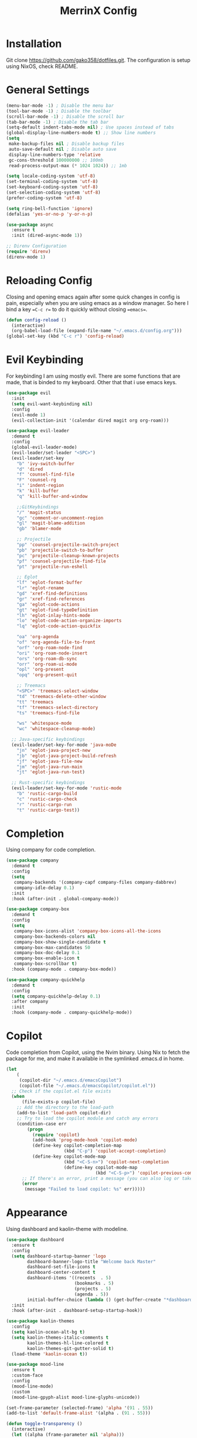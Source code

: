 #+STARTUP: overview
#+TITLE: MerrinX Config
#+CREATOR: Merrinx
#+LANGUAGE: en

* Installation
Git clone https://github.com/gako358/dotfiles.git.
The configuration is setup using NixOS, check README.


* General Settings
#+begin_src emacs-lisp
  (menu-bar-mode -1) ; Disable the menu bar
  (tool-bar-mode -1) ; Disable the toolbar
  (scroll-bar-mode -1) ; Disable the scroll bar
  (tab-bar-mode -1) ; Disable the tab bar
  (setq-default indent-tabs-mode nil) ; Use spaces instead of tabs
  (global-display-line-numbers-mode t) ;; Show line numbers
  (setq
   make-backup-files nil ; Disable backup files
   auto-save-default nil ; Disable auto save
   display-line-numbers-type 'relative
   gc-cons-threshold 100000000 ;; 100mb
   read-process-output-max (* 1024 1024)) ;; 1mb

  (setq locale-coding-system 'utf-8)
  (set-terminal-coding-system 'utf-8)
  (set-keyboard-coding-system 'utf-8)
  (set-selection-coding-system 'utf-8)
  (prefer-coding-system 'utf-8)

  (setq ring-bell-function 'ignore)
  (defalias 'yes-or-no-p 'y-or-n-p)

  (use-package async
    :ensure t
    :init (dired-async-mode 1))

  ;; Direnv Configuration
  (require 'direnv)
  (direnv-mode 1)
#+end_src

* Reloading Config
Closing and opening emacs again after some quick changes in config is pain, especially when you are using emacs as a window manager. So here I bind a key ==C-c r== to do it quickly without closing ==emacs==.

#+begin_src emacs-lisp
  (defun config-reload ()
    (interactive)
    (org-babel-load-file (expand-file-name "~/.emacs.d/config.org")))
  (global-set-key (kbd "C-c r") 'config-reload)
#+end_src

* Evil Keybinding
For keybinding I am using mostly evil.
There are some functions that are made, that is binded to my keyboard.
Other that that i use emacs keys.
#+begin_src emacs-lisp
  (use-package evil
    :init
    (setq evil-want-keybinding nil)
    :config
    (evil-mode 1)
    (evil-collection-init '(calendar dired magit org org-roam)))

  (use-package evil-leader
    :demand t
    :config
    (global-evil-leader-mode)
    (evil-leader/set-leader "<SPC>")
    (evil-leader/set-key
      "b" 'ivy-switch-buffer
      "d" 'dired
      "f" 'counsel-find-file
      "F" 'counsel-rg
      "i" 'indent-region
      "k" 'kill-buffer
      "q" 'kill-buffer-and-window

      ;;GitKeybindings
      "/" 'magit-status
      "gc" 'comment-or-uncomment-region
      "gl" 'magit-blame-addition
      "gb" 'blamer-mode

      ;; Projectile
      "pp" 'counsel-projectile-switch-project
      "pb" 'projectile-switch-to-buffer
      "pc" 'projectile-cleanup-known-projects
      "pf" 'counsel-projectile-find-file
      "pt" 'projectile-run-eshell

      ;; Eglot
      "lf" 'eglot-format-buffer
      "lr" 'eglot-rename
      "gd" 'xref-find-definitions
      "gr" 'xref-find-references
      "ga" 'eglot-code-actions
      "gt" 'eglot-find-typeDefinition
      "lh" 'eglot-inlay-hints-mode
      "lo" 'eglot-code-action-organize-imports
      "lq" 'eglot-code-action-quickfix

      "oa" 'org-agenda
      "of" 'org-agenda-file-to-front
      "orf" 'org-roam-node-find
      "ori" 'org-roam-node-insert
      "ors" 'org-roam-db-sync
      "orr" 'org-roam-ui-mode
      "opl" 'org-present
      "opq" 'org-present-quit

      ;; Treemacs
      "<SPC>" 'treemacs-select-window
      "td" 'treemacs-delete-other-window
      "tt" 'treemacs
      "tf" 'treemacs-select-directory
      "ts" 'treemacs-find-file

      "ws" 'whitespace-mode
      "wc" 'whitespace-cleanup-mode)

    ;; Java-specific keybindings
    (evil-leader/set-key-for-mode 'java-moDe
      "jn" 'eglot-java-project-new
      "jb" 'eglot-java-project-build-refresh
      "jf" 'eglot-java-file-new
      "jm" 'eglot-java-run-main
      "jt" 'eglot-java-run-test)

    ;; Rust-specific keybindings
    (evil-leader/set-key-for-mode 'rustic-mode
      "b" 'rustic-cargo-build
      "c" 'rustic-cargo-check
      "r" 'rustic-cargo-run
      "t" 'rustic-cargo-test))
#+end_src

* Completion
Using company for code completion.

#+begin_src emacs-lisp
  (use-package company
    :demand t
    :config
    (setq
     company-backends '(company-capf company-files company-dabbrev)
     company-idle-delay 0.1)
    :init
    :hook (after-init . global-company-mode))

  (use-package company-box
    :demand t
    :config
    (setq
     company-box-icons-alist 'company-box-icons-all-the-icons
     company-box-backends-colors nil
     company-box-show-single-candidate t
     company-box-max-candidates 50
     company-box-doc-delay 0.1
     company-box-enable-icon t
     company-box-scrollbar t)
    :hook (company-mode . company-box-mode))

  (use-package company-quickhelp
    :demand t
    :config
    (setq company-quickhelp-delay 0.1)
    :after company
    :init
    :hook (company-mode . company-quickhelp-mode))
#+end_src

* Copilot
Code completion from Copilot, using the Nvim binary.
Using Nix to fetch the package for me, and make it available in the
symlinked .emacs.d in home.

#+begin_src emacs-lisp
  (let
      (
       (copilot-dir "~/.emacs.d/emacsCopilot")
       (copilot-file "~/.emacs.d/emacsCopilot/copilot.el"))
    ;; Check if the copilot.el file exists
    (when
        (file-exists-p copilot-file)
      ;; Add the directory to the load-path
      (add-to-list 'load-path copilot-dir)
      ;; Try to load the copilot module and catch any errors
      (condition-case err
          (progn
            (require 'copilot)
            (add-hook 'prog-mode-hook 'copilot-mode)
            (define-key copilot-completion-map
                        (kbd "C-p") 'copilot-accept-completion)
            (define-key copilot-mode-map
                        (kbd "<C-S-n>") 'copilot-next-completion
                        (define-key copilot-mode-map
                                    (kbd "<C-S-p>") 'copilot-previous-completion)))
        ;; If there's an error, print a message (you can also log or take other actions)
        (error
         (message "Failed to load copilot: %s" err)))))
#+end_src

* Appearance
Using dashboard and kaolin-theme with modeline.

#+begin_src emacs-lisp
  (use-package dashboard
    :ensure t
    :config
    (setq dashboard-startup-banner 'logo
          dashboard-banner-logo-title "Welcome back Master"
          dashboard-set-file-icons t
          dashboard-center-content t
          dashboard-items '((recents  . 5)
                            (bookmarks . 5)
                            (projects . 5)
                            (agenda . 5))
          initial-buffer-choice (lambda () (get-buffer-create "*dashboard*")))
    :init
    :hook (after-init . dashboard-setup-startup-hook))

  (use-package kaolin-themes
    :config
    (setq kaolin-ocean-alt-bg t)
    (setq kaolin-themes-italic-comments t
          kaolin-themes-hl-line-colored t
          kaolin-themes-git-gutter-solid t)
    (load-theme 'kaolin-ocean t))

  (use-package mood-line
    :ensure t
    :custom-face
    :config
    (mood-line-mode)
    :custom
    (mood-line-gpyph-alist mood-line-glyphs-unicode))

  (set-frame-parameter (selected-frame) 'alpha '(91 . 55))
  (add-to-list 'default-frame-alist '(alpha . (91 . 55)))

  (defun toggle-transparency ()
    (interactive)
    (let ((alpha (frame-parameter nil 'alpha)))
      (set-frame-parameter
       nil 'alpha
       (if (eql (cond ((numberp alpha) alpha)
                      ((numberp (cdr alpha)) (cdr alpha))
                      ((numberp (cadr alpha)) (cadr alpha)))
                100)
           '(91 . 55) '(100 . 100)))))
  (global-set-key (kbd "C-S-s") 'toggle-transparency)

  (use-package all-the-icons
    :ensure t)

  (use-package all-the-icons-dired
    :ensure t
    :hook (dired-mode . all-the-icons-dired-mode))

  (use-package all-the-icons-ivy-rich
    :ensure t
    :init (all-the-icons-ivy-rich-mode 1))

  (use-package nerd-icons
    :ensure t
    :config
    (setq nerd-icons-font-family "Iosevka Nerd Font"))

  (add-hook 'after-make-frame-functions
            (lambda (f)
              (with-selected-frame f
                (set-frame-font "Iosevka Nerd Font 11" nil t)
                (set-face-attribute 'mode-line nil :font "Iosevka Nerd Font 12" :height 100)
                (set-face-attribute 'company-tooltip nil :font "Iosevka Nerd Font 11" :height 100))))

  (add-to-list 'default-frame-alist '(height . 64))
  (add-to-list 'default-frame-alist '(width . 370))
#+end_src

* Editor Config
A compilation of different packages I use.

#+begin_src emacs-lisp
  (use-package flycheck
    :config
    (global-flycheck-mode)) ; Enable flycheck

  (use-package highlight-thing
    :config
    (global-highlight-thing-mode)
    :custom
    (highlight-thing-delay-seconds 0.5)
    (highlight-thing-case-sensitive-p t)
    (highlight-thing-ignore-list '("False" "True" "None")))

  (use-package ivy
    :init
    (ivy-mode 1)
    :custom
    (ivy-use-virtual-buffers t)
    (ivy-count-format "(%d/%d) "))

  (use-package editorconfig
    :ensure t
    :diminish editorconfig-mode
    :config
    (editorconfig-mode 1))

  (use-package pdf-tools
    :ensure t
    :config
    (pdf-tools-install)
    (setq-default pdf-view-display-size 'fit-page)
    (setq pdf-annot-activate-created-annotations t)
    :hook
    (pdf-view-mode . (lambda ()
                       (when (bound-and-true-p display-line-numbers-mode)
                         (display-line-numbers-mode -1)))))

  (use-package rainbow-mode
    :ensure t
    :init (add-hook 'prog-mode-hook 'rainbow-mode))

  (use-package rainbow-delimiters
    :hook (prog-mode . rainbow-delimiters-mode))

  (use-package whitespace)
  (use-package whitespace-cleanup-mode)
#+end_src

* Eglot LSP
Using Eglot, emacs builtinn LSP client.
Setup using:
- Java
- Nix
- Python
- Rust
- SBT and Scala
- SQL

Using own created web mode, for vue, typescript and tailwind.

#+begin_src emacs-lisp
  (use-package eglot
    :ensure t
    :config
    (setq eglot-autoshutdown t))

  (use-package eglot-java
    :hook (java-mode . eglot-java-mode)
    :mode ("\\.java\\'" . java-mode))

  (use-package nix-mode
    :hook (nix-mode . eglot-ensure)
    :mode "\\.nix\\'")

  (use-package blacken)
  (use-package python-mode
    :hook (python-mode . eglot-ensure))

  (use-package rust-mode
    :hook (rust-mode . eglot-ensure)
    :config
    (setq rust-format-on-save t))

  (use-package cargo-mode
    :hook (rust-mode . cargo-minor-mode))

  (use-package sbt-mode
    :config
    (setq sbt:program-options '("-Dsbt.supershell=false"))
    :mode "\\.s\\(cala\\|bt\\)$")

  (use-package scala-mode
    :hook (scala-mode . eglot-ensure)
    :mode "\\.scala\\'")

  (setq major-mode-remap-alist
        '((bash-mode . bash-ts-mode)
          (css-mode . css-ts-mode)
          (json-mode . js-ts-mode)
          (js2-mode . js-ts-mode)
          (typescript-mode . typescript-ts-mode)))

  (setq treesit-font-lock-level 4)
#+end_src

* Git Config
Using magit with forge, creates the best environment for working with
Git inside emacs, the only thing missing here is a way to approve PR.
For forge, create a file called ~/.authinfo with the following:

- machine api.github.com login gako358^forge password ==secret-token==

#+begin_src emacs-lisp
  (use-package git-gutter
    :hook (prog-mode . git-gutter-mode)
    :custom
    (git-gutter:update-interval 0.05))

  (use-package git-gutter-fringe
    :after git-gutter
    :config
    (fringe-mode '(8 . 8))
    (define-fringe-bitmap 'git-gutter-fr:added
      [224 224 224 224 224 224 224 224 224 224 224 224 224 224 224 224 224 224 224 224 224 224 224 224 224]
      nil nil 'center)
    (define-fringe-bitmap 'git-gutter-fr:modified
      [224 224 224 224 224 224 224 224 224 224 224 224 224 224 224 224 224 224 224 224 224 224 224 224 224]
      nil nil 'center)
    (define-fringe-bitmap 'git-gutter-fr:deleted
      [0 0 0 0 0 0 0 0 0 0 0 0 0 128 192 224 240 248]
      nil nil 'center))

  (use-package blamer
    :custom
    (blamer-idle-time 0.3)
    (blamer-min-offset 70))

  (use-package consult-gh
    :custom
    (consult-gh-default-clone-directory "~/Projects")
    (consult-gh-show-preview t)
    (consult-gh-preview-key "M-o")
    (consult-gh-repo-action #'consult-gh--repo-browse-files-action)
    (consult-gh-issue-action #'consult-gh--issue-view-action)
    (consult-gh-pr-action #'consult-gh--pr-view-action)
    (consult-gh-code-action #'consult-gh--code-view-action)
    (consult-gh-file-action #'consult-gh--files-view-action)
    (consult-gh-large-file-warning-threshold 2500000)
    (consult-gh-prioritize-local-folder 'suggest)
    :config
    ;;add your main GitHub account (replace "armindarvish" with your user or org)
    (add-to-list 'consult-gh-default-orgs-list "gako358")
    (require 'consult-gh-embark))

    (use-package forge
      :after magit)
#+end_src

* Global Keybinding
Keys that I have binded to my keyboard for easy navigation in emacs

#+begin_src emacs-lisp
  (defun split-window-right-and-move-there-dammit ()
    (interactive)
    (split-window-right)
    (windmove-right))

  (defun split-window-left-and-move-there-dammit ()
    (interactive)
    (split-window-left)
    (windmove-left))

  (defun split-window-below-and-move-there-dammit ()
    (interactive)
    (split-window-below)
    (windmove-down))

  (defun move-text-internal (arg)
    (cond
     ((and mark-active transient-mark-mode)
      (if (> (point) (mark))
          (exchange-point-and-mark))
      (let ((column (current-column))
            (text (delete-and-extract-region (point) (mark))))
        (forward-line arg)
        (move-to-column column t)
        (set-mark (point))
        (insert text)
        (exchange-point-and-mark)
        (setq deactivate-mark nil)))
     (t
      (beginning-of-line)
      (when (or (> arg 0) (not (bobp)))
        (forward-line)
        (when (or (< arg 0) (not (eobp)))
          (transpose-lines arg))
        (forward-line -1)))))

  (defun move-text-down (arg)
    (interactive "*p")
    (move-text-internal arg))

  (defun move-text-up (arg)
    (interactive "*p")
    (move-text-internal (- arg)))

  (defun move-right-and-open-todo ()
    (interactive)
    (split-window-right)
    (windmove-right)
    (find-file "~/Documents/org/todo.org"))

  (defun move-right-and-open-config ()
    (interactive)
    (split-window-right)
    (windmove-right)
    (find-file "~/Sources/dotfiles/home/programs/config/emacs/config.org"))

  (defun move-right-and-open-dotfiles ()
    (interactive)
    (split-window-right)
    (windmove-right)
    (find-file "~/Sources/dotfiles/flake.nix"))

  (global-set-key (kbd "C-S-l") 'split-window-right-and-move-there-dammit)
  (global-set-key (kbd "C-S-h") 'split-window-left-and-move-there-dammit)
  (global-set-key (kbd "C-S-j") 'split-window-below-and-move-there-dammit)
  (global-set-key (kbd "C-S-<right>") 'enlarge-window-horizontally)
  (global-set-key (kbd "C-S-<left>") 'shrink-window-horizontally)
  (global-set-key (kbd "C-S-<down>") 'shrink-window)
  (global-set-key (kbd "C-S-<up>") 'enlarge-window)
  (global-set-key (kbd "C-h") 'windmove-left)
  (global-set-key (kbd "C-j") 'windmove-down)
  (global-set-key (kbd "C-k") 'windmove-up)
  (global-set-key (kbd "C-l") 'windmove-right)
  (global-set-key (kbd "S-<up>") 'move-text-up)
  (global-set-key (kbd "S-<down>") 'move-text-down)
  (global-set-key (kbd "C-<tab>") 'previous-buffer)
  (global-set-key (kbd "C-S-i") 'move-right-and-open-todo)
  (global-set-key (kbd "C-S-c") 'move-right-and-open-config)
  (global-set-key (kbd "C-S-d") 'move-right-and-open-dotfiles)

  (use-package which-key
    :ensure t
    :config
    (which-key-mode))
#+end_src

* ORG Mode
One of the best features of emacs, that i know way to little
about yet...

#+begin_src emacs-lisp
  (use-package org
    :init
    (setq org-directory (or org-directory "~/Documents/org/")
          org-id-locations-file (expand-file-name ".orgids" org-directory)
          org-agenda-files (list org-directory)
          org-agenda-deadline-faces '((1.001 . error)
                                      (1.0 . org-warning)
                                      (0.5 . org-upcoming-deadline)
                                      (0.0 . org-upcoming-distant-deadline))
          org-agenda-window-setup 'current-window
          org-agenda-skip-unavailable-files t
          org-agenda-span 10
          org-agenda-start-on-weekday nil
          org-agenda-start-day "-3d"
          org-agenda-inhibit-startup t
          org-indirect-buffer-display 'current-window
          org-eldoc-breadcrumb-separator " → "
          org-enforce-todo-dependencies t
          org-entities-user '(("flat"  "\\flat" nil "" "" "266D" "♭")
                              ("sharp" "\\sharp" nil "" "" "266F" "♯"))
          org-ellipsis " "
          org-src-fontify-natively t
          org-src-tab-acts-natively t
          org-confirm-babel-evaluate nil
          org-export-with-smart-quotes t
          org-src-window-setup 'current-window
          org-fontify-done-headline t
          org-fontify-quote-and-verse-blocks t
          org-fontify-whole-heading-line t
          org-hide-leading-stars t
          org-image-actual-width nil
          org-imenu-depth 6
          org-priority-faces '((?A . error)
                               (?B . warning)
                               (?C . success))
          org-startup-indented t
          org-tags-column 0
          org-use-sub-superscripts '{}
          org-startup-folded nil))

  (add-hook 'org-mode-hook 'org-indent-mode)
  (use-package org-roam
    :init
    (setq org-roam-v2-ack t
          org-roam-directory "~/Documents/Notes"
          org-roam-db-location "~/Documents/Notes/org-roam.db"
          org-roam-completion-everywhere t))

  (use-package org-roam-ui
    :init
    (setq org-roam-ui-sync-theme t
          org-roam-ui-follow t
          org-roam-ui-update-on-save t
          org-roam-ui-open-on-start t))

  (use-package org-present
    :hook ((org-present-mode . (lambda ()
                                 (org-present-big)
                                 (org-display-inline-images)
                                 (org-present-hide-cursor)
                                 (org-present-read-only)))
           (org-present-mode-quit . (lambda ()
                                      (org-present-small)
                                      (org-remove-inline-images)
                                      (org-present-show-cursor)
                                      (org-present-read-write))))
    )

  (use-package org-pomodoro
    :init
    (setq org-pomodoro-length 25
          org-pomodoro-short-break-length 5
          org-pomodoro-long-break-length 15
          org-pomodoro-manual-break t))

#+end_src

* Projects
Projectile is the goto project package to use with emacs.
Easy to use and setup, easy use of buffers.

#+begin_src emacs-lisp
  (use-package projectile
    :ensure t
    :init
    (projectile-mode +1)
    :config
    (setq projectile-enable-caching t
          projectile-completion-system 'ivy
          projectile-indexing-method 'alien
          projectile-sort-order 'recently-active
          projectile-project-search-path '("~/Projects/" ("~/Projects/workspace/" . 1))))

  (use-package counsel-projectile
    :after projectile
    :config
    (counsel-projectile-mode))
#+end_src

* Terminal

#+begin_src emacs-lisp
  (use-package vterm
    :ensure t)

  (use-package multi-vterm
    :ensure t
    :bind (("C-S-t" . multi-vterm-project)
           ("C-S-b" . multi-vterm-dedicated-toggle))
    :config
    (setq multi-vterm-dedicated-window-height 37))
#+end_src

* Web-Mode

#+begin_src emacs-lisp
  (use-package web-mode
    :ensure t
    :mode (("\\.phtml\\'" . web-mode)
           ("\\.tpl\\.php\\'" . web-mode)
           ("\\.[agj]sp\\'" . web-mode)
           ("\\.as[cp]x\\'" . web-mode)
           ("\\.erb\\'" . web-mode)
           ("\\.mustache\\'" . web-mode)
           ("\\.liquid\\'" . web-mode)
           ("\\.djhtml\\'" . web-mode)
           ("\\.html?\\'" . web-mode))
    :config
    (setq web-mode-enable-auto-closing t
          web-mode-markup-indent-offset 2
          web-mode-css-indent-offset 2
          web-mode-part-padding 2
          web-mode-script-padding 2
          web-mode-style-padding 2
          web-mode-code-indent-offset 2))
#+end_src

* Yaml-Mode

#+begin_src emacs-lisp
  (use-package yaml-mode
    :ensure t
    :mode (("\\.\\(yml\\|yaml\\)\\'" . yaml-mode)))
#+end_src

* Treemacs

Treemacs is a file and project explorer similar to NeoTree or vim’s NerdTree, but largely inspired by the Project Explorer in Eclipse.
#+begin_src emacs-lisp
  (use-package treemacs
    :ensure t
    :defer t
    :init
    (with-eval-after-load 'winum
      (define-key winum-keymap (kbd "M-0") #'treemacs-select-window))
    :config
    (progn
      (setq treemacs-collapse-dirs                   (if treemacs-python-executable 3 0)
            treemacs-deferred-git-apply-delay        0.5
            treemacs-directory-name-transformer      #'identity
            treemacs-display-in-side-window          t
            treemacs-eldoc-display                   'simple
            treemacs-file-event-delay                2000
            treemacs-file-extension-regex            treemacs-last-period-regex-value
            treemacs-file-follow-delay               0.2
            treemacs-file-name-transformer           #'identity
            treemacs-follow-after-init               t
            treemacs-expand-after-init               t
            treemacs-find-workspace-method           'find-for-file-or-pick-first
            treemacs-git-command-pipe                ""
            treemacs-goto-tag-strategy               'refetch-index
            treemacs-header-scroll-indicators        '(nil . "^^^^^^")
            treemacs-hide-dot-git-directory          t
            treemacs-indentation                     2
            treemacs-indentation-string              " "
            treemacs-is-never-other-window           nil
            treemacs-max-git-entries                 5000
            treemacs-missing-project-action          'ask
            treemacs-move-forward-on-expand          nil
            treemacs-no-png-images                   nil
            treemacs-no-delete-other-windows         t
            treemacs-project-follow-cleanup          nil
            treemacs-persist-file                    (expand-file-name ".cache/treemacs-persist" user-emacs-directory)
            treemacs-position                        'left
            treemacs-read-string-input               'from-child-frame
            treemacs-recenter-distance               0.1
            treemacs-recenter-after-file-follow      nil
            treemacs-recenter-after-tag-follow       nil
            treemacs-recenter-after-project-jump     'always
            treemacs-recenter-after-project-expand   'on-distance
            treemacs-litter-directories              '("/node_modules" "/.venv" "/.cask")
            treemacs-project-follow-into-home        nil
            treemacs-show-cursor                     nil
            treemacs-show-hidden-files               t
            treemacs-silent-filewatch                nil
            treemacs-silent-refresh                  nil
            treemacs-sorting                         'alphabetic-asc
            treemacs-select-when-already-in-treemacs 'move-back
            treemacs-space-between-root-nodes        t
            treemacs-tag-follow-cleanup              t
            treemacs-tag-follow-delay                1.5
            treemacs-text-scale                      nil
            treemacs-user-mode-line-format           nil
            treemacs-user-header-line-format         nil
            treemacs-wide-toggle-width               91
            treemacs-width                           55
            treemacs-width-increment                 1
            treemacs-width-is-initially-locked       t
            treemacs-workspace-switch-cleanup        nil)

      ;; The default width and height of the icons is 22 pixels. If you are
      ;; using a Hi-DPI display, uncomment this to double the icon size.
      ;;(treemacs-resize-icons 44)

      (treemacs-follow-mode t)
      (treemacs-filewatch-mode t)
      (treemacs-fringe-indicator-mode 'always)
      (when treemacs-python-executable
        (treemacs-git-commit-diff-mode t))

      (pcase (cons (not (null (executable-find "git")))
                   (not (null treemacs-python-executable)))
        (`(t . t)
         (treemacs-git-mode 'deferred))
        (`(t . _)
         (treemacs-git-mode 'simple)))

      (treemacs-hide-gitignored-files-mode nil))
    :bind
    (:map global-map
          ("M-0"       . treemacs-select-window)
          ("C-x t 1"   . treemacs-delete-other-windows)
          ("C-x t t"   . treemacs)
          ("C-x t d"   . treemacs-select-directory)
          ("C-x t B"   . treemacs-bookmark)
          ("C-x t C-t" . treemacs-find-file)
          ("C-x t M-t" . treemacs-find-tag)))

  (use-package treemacs-evil
    :after (treemacs evil)
    :ensure t)

  (use-package treemacs-projectile
    :after (treemacs projectile)
    :ensure t)

  (use-package treemacs-icons-dired
    :hook (dired-mode . treemacs-icons-dired-enable-once)
    :ensure t)

  (use-package treemacs-magit
    :after (treemacs magit)
    :ensure t)

  (use-package treemacs-persp ;;treemacs-perspective if you use perspective.el vs. persp-mode
    :after (treemacs persp-mode) ;;or perspective vs. persp-mode
    :ensure t
    :config (treemacs-set-scope-type 'Perspectives))

  (use-package treemacs-tab-bar ;;treemacs-tab-bar if you use tab-bar-mode
    :after (treemacs)
    :ensure t
    :config (treemacs-set-scope-type 'Tabs))
#+end_src

* Treesitter

Enable treesitter, not sure if this is needed

#+begin_src emacs-lisp
  (use-package tree-sitter
    :hook ((tree-sitter-mode . tree-sitter-hl-mode))
    :init
    (global-tree-sitter-mode))

  (use-package tree-sitter-langs
    :after (tree-sitter))
#+end_src
